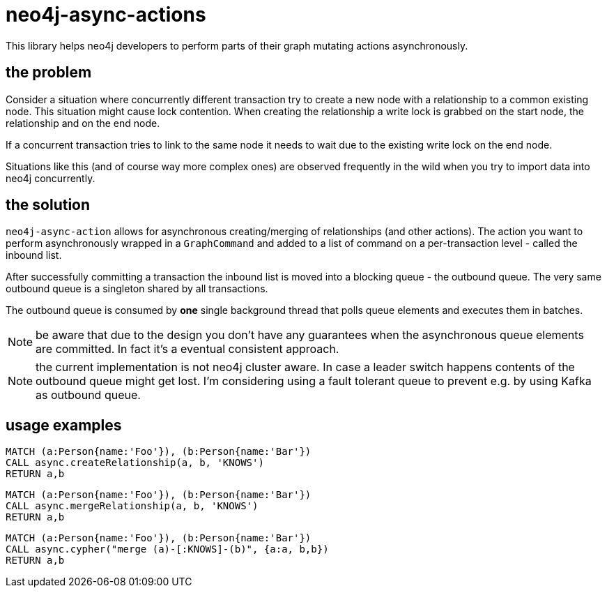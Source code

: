 # neo4j-async-actions

This library helps neo4j developers to perform parts of their graph mutating actions asynchronously.

## the problem

Consider a situation where concurrently different transaction try to create a new node with a relationship to a common
existing node. This situation might cause lock contention. When creating the relationship a write lock is grabbed on the
start node, the relationship and on the end node.

If a concurrent transaction tries to link to the same node it needs to wait due to the existing write lock on the end node.

Situations like this (and of course way more complex ones) are observed frequently in the wild when you try to import
data into neo4j concurrently.

## the solution

`neo4j-async-action` allows for asynchronous creating/merging of relationships (and other actions). The action you want
to perform asynchronously wrapped in a `GraphCommand` and added to a list of command on a per-transaction level - called the inbound list.

After successfully committing a transaction the inbound list is moved into a blocking queue - the outbound queue. The
very same outbound queue is a singleton shared by all transactions.

The outbound queue is consumed by *one* single background thread that polls queue elements and executes them in batches.

NOTE: be aware that due to the design you don't have any guarantees when the asynchronous queue elements are committed.
In fact it's a eventual consistent approach.

NOTE: the current implementation is not neo4j cluster aware. In case a leader switch happens contents of the outbound queue might get lost. I'm considering using a fault tolerant queue to prevent e.g. by using Kafka as outbound queue.

## usage examples

[source,cypher]
----
MATCH (a:Person{name:'Foo'}), (b:Person{name:'Bar'})
CALL async.createRelationship(a, b, 'KNOWS')
RETURN a,b
----

[source,cypher]
----
MATCH (a:Person{name:'Foo'}), (b:Person{name:'Bar'})
CALL async.mergeRelationship(a, b, 'KNOWS')
RETURN a,b
----


[source,cypher]
----
MATCH (a:Person{name:'Foo'}), (b:Person{name:'Bar'})
CALL async.cypher("merge (a)-[:KNOWS]-(b)", {a:a, b,b})
RETURN a,b
----
